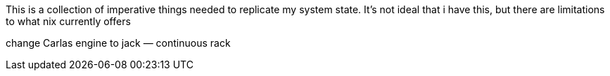 This is a collection of imperative things needed to replicate my system state.
It's not ideal that i have this, but there are limitations to what nix
currently offers

change Carlas engine to jack — continuous rack
